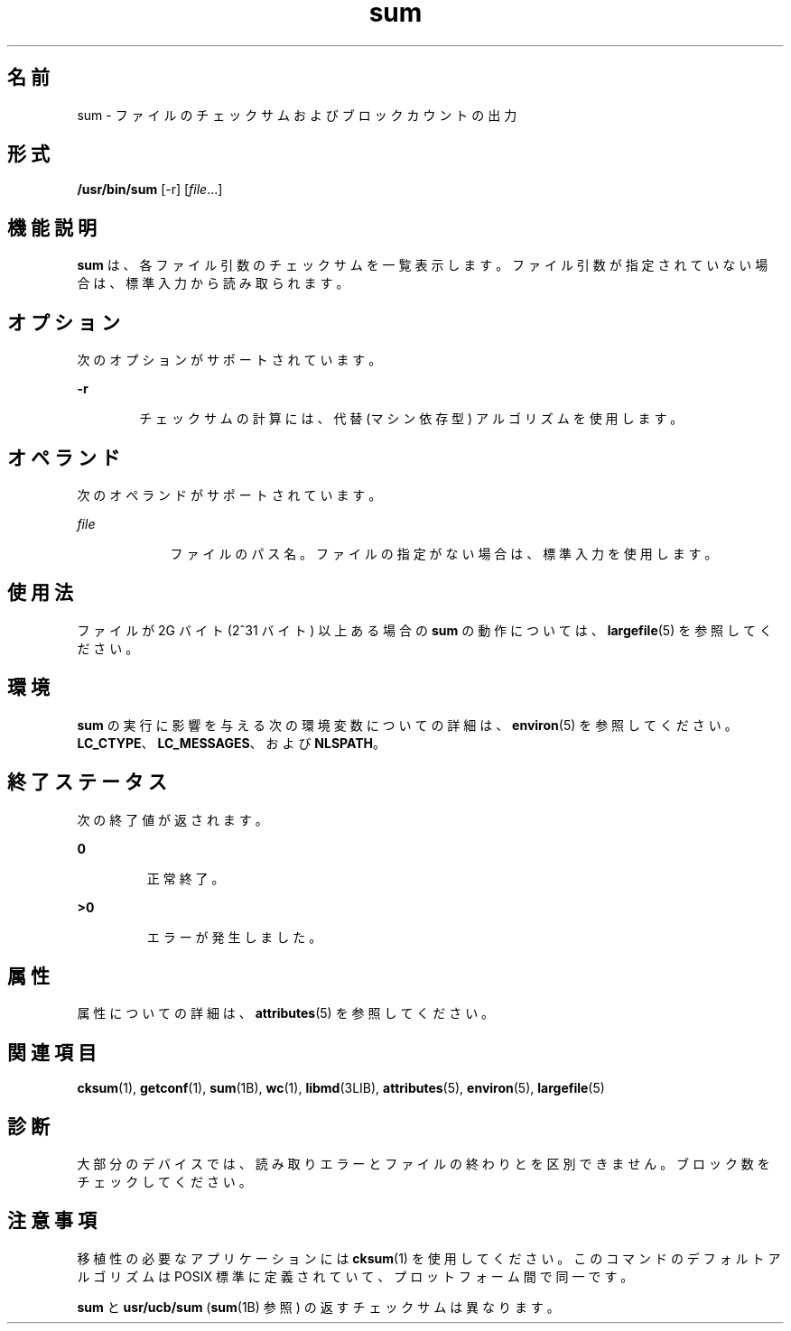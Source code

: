 '\" te
.\" Copyright (c) 1992, X/Open Company Limited All Rights Reserved
.\" Copyright 1989 AT&T
.\" Portions Copyright (c) 2009, 2011, Oracle and/or its affiliates. All rights reserved.
.\" Sun Microsystems, Inc. gratefully acknowledges The Open Group for permission to reproduce portions of its copyrighted documentation. Original documentation from The Open Group can be obtained online at http://www.opengroup.org/bookstore/.
.\" The Institute of Electrical and Electronics Engineers and The Open Group, have given us permission to reprint portions of their documentation. In the following statement, the phrase "this text" refers to portions of the system documentation. Portions of this text are reprinted and reproduced in electronic form in the Sun OS Reference Manual, from IEEE Std 1003.1, 2004 Edition, Standard for Information Technology -- Portable Operating System Interface (POSIX), The Open Group Base Specifications Issue 6, Copyright (C) 2001-2004 by the Institute of Electrical and Electronics Engineers, Inc and The Open Group. In the event of any discrepancy between these versions and the original IEEE and The Open Group Standard, the original IEEE and The Open Group Standard is the referee document. The original Standard can be obtained online at http://www.opengroup.org/unix/online.html. This notice shall appear on any product containing this material.
.TH sum 1 "2011 年 7 月 28 日" "SunOS 5.11" "ユーザーコマンド"
.SH 名前
sum \- ファイルのチェックサムおよびブロックカウントの出力
.SH 形式
.LP
.nf
\fB/usr/bin/sum\fR [-r] [\fIfile\fR...]
.fi

.SH 機能説明
.sp
.LP
\fBsum\fR は、各ファイル引数のチェックサムを一覧表示します。ファイル引数が指定されていない場合は、標準入力から読み取られます。
.SH オプション
.sp
.LP
次のオプションがサポートされています。
.sp
.ne 2
.mk
.na
\fB\fB-r\fR\fR
.ad
.RS 6n
.rt  
チェックサムの計算には、代替 (マシン依存型) アルゴリズムを使用します。
.RE

.SH オペランド
.sp
.LP
次のオペランドがサポートされています。
.sp
.ne 2
.mk
.na
\fB\fIfile\fR \fR
.ad
.RS 9n
.rt  
ファイルのパス名。ファイルの指定がない場合は、標準入力を使用します。
.RE

.SH 使用法
.sp
.LP
ファイルが 2G バイト (2^31 バイト) 以上ある場合の \fBsum\fR の動作については、\fBlargefile\fR(5) を参照してください。
.SH 環境
.sp
.LP
\fBsum\fR の実行に影響を与える次の環境変数についての詳細は、\fBenviron\fR(5) を参照してください。\fBLC_CTYPE\fR、\fBLC_MESSAGES\fR、および \fBNLSPATH\fR。
.SH 終了ステータス
.sp
.LP
次の終了値が返されます。
.sp
.ne 2
.mk
.na
\fB\fB0\fR \fR
.ad
.RS 7n
.rt  
正常終了。
.RE

.sp
.ne 2
.mk
.na
\fB\fB>0\fR \fR
.ad
.RS 7n
.rt  
エラーが発生しました。
.RE

.SH 属性
.sp
.LP
属性についての詳細は、\fBattributes\fR(5) を参照してください。
.sp

.sp
.TS
tab() box;
cw(2.75i) |cw(2.75i) 
lw(2.75i) |lw(2.75i) 
.
属性タイプ属性値
_
使用条件system/core-os
_
CSI有効
.TE

.SH 関連項目
.sp
.LP
\fBcksum\fR(1), \fBgetconf\fR(1), \fBsum\fR(1B), \fBwc\fR(1), \fBlibmd\fR(3LIB), \fBattributes\fR(5), \fBenviron\fR(5), \fBlargefile\fR(5)
.SH 診断
.sp
.LP
大部分のデバイスでは、読み取りエラーとファイルの終わりとを区別できません。\fB\fRブロック数をチェックしてください。
.SH 注意事項
.sp
.LP
移植性の必要なアプリケーションには \fBcksum\fR(1) を使用してください。このコマンドのデフォルトアルゴリズムは POSIX 標準に定義されていて、プロットフォーム間で同一です。
.sp
.LP
\fBsum\fR と \fBusr/ucb/sum\fR (\fBsum\fR(1B) 参照) の返すチェックサムは異なります。
